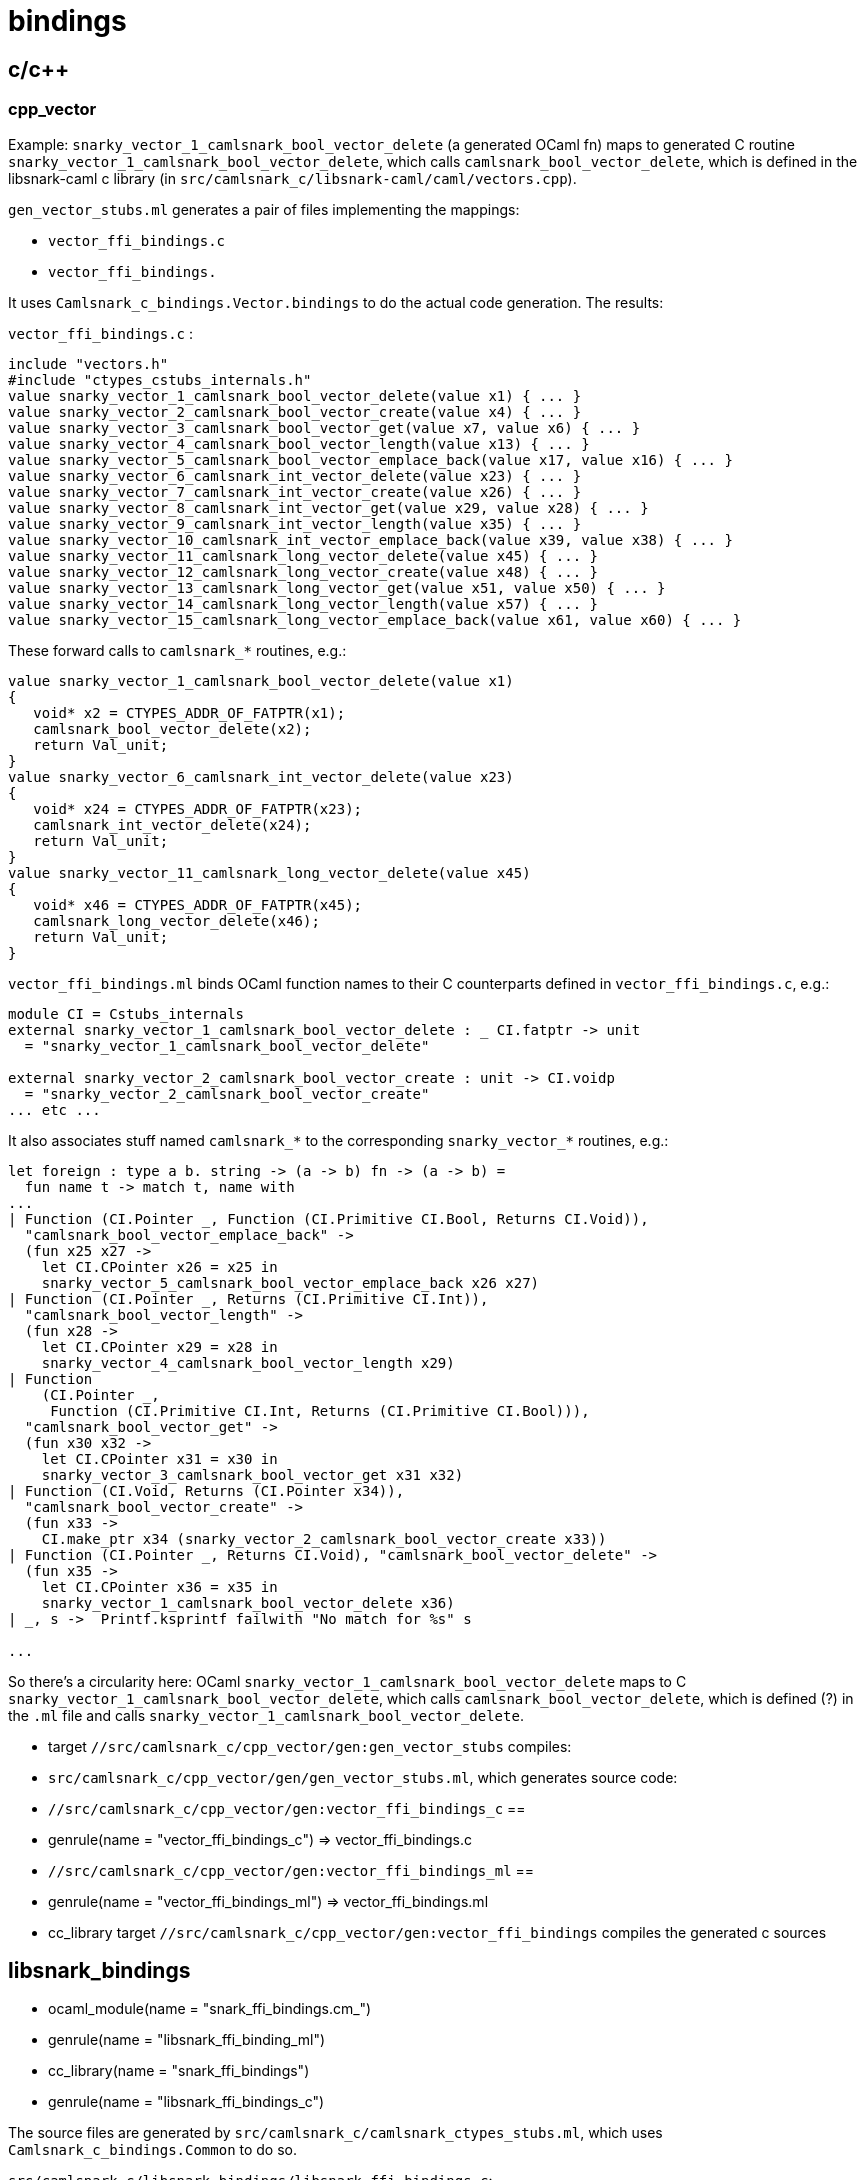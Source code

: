 # bindings

## c/c++

### cpp_vector

Example: `snarky_vector_1_camlsnark_bool_vector_delete` (a generated
OCaml fn) maps to generated C routine
`snarky_vector_1_camlsnark_bool_vector_delete`, which calls
`camlsnark_bool_vector_delete`, which is defined in the libsnark-caml
c library (in `src/camlsnark_c/libsnark-caml/caml/vectors.cpp`).

`gen_vector_stubs.ml` generates a pair of files implementing the mappings:

* `vector_ffi_bindings.c`
* `vector_ffi_bindings.`

It uses `Camlsnark_c_bindings.Vector.bindings` to do the
actual code generation. The results:

`vector_ffi_bindings.c` :

```
include "vectors.h"
#include "ctypes_cstubs_internals.h"
value snarky_vector_1_camlsnark_bool_vector_delete(value x1) { ... }
value snarky_vector_2_camlsnark_bool_vector_create(value x4) { ... }
value snarky_vector_3_camlsnark_bool_vector_get(value x7, value x6) { ... }
value snarky_vector_4_camlsnark_bool_vector_length(value x13) { ... }
value snarky_vector_5_camlsnark_bool_vector_emplace_back(value x17, value x16) { ... }
value snarky_vector_6_camlsnark_int_vector_delete(value x23) { ... }
value snarky_vector_7_camlsnark_int_vector_create(value x26) { ... }
value snarky_vector_8_camlsnark_int_vector_get(value x29, value x28) { ... }
value snarky_vector_9_camlsnark_int_vector_length(value x35) { ... }
value snarky_vector_10_camlsnark_int_vector_emplace_back(value x39, value x38) { ... }
value snarky_vector_11_camlsnark_long_vector_delete(value x45) { ... }
value snarky_vector_12_camlsnark_long_vector_create(value x48) { ... }
value snarky_vector_13_camlsnark_long_vector_get(value x51, value x50) { ... }
value snarky_vector_14_camlsnark_long_vector_length(value x57) { ... }
value snarky_vector_15_camlsnark_long_vector_emplace_back(value x61, value x60) { ... }

```

These forward calls to `camlsnark_*` routines, e.g.:

```

value snarky_vector_1_camlsnark_bool_vector_delete(value x1)
{
   void* x2 = CTYPES_ADDR_OF_FATPTR(x1);
   camlsnark_bool_vector_delete(x2);
   return Val_unit;
}
value snarky_vector_6_camlsnark_int_vector_delete(value x23)
{
   void* x24 = CTYPES_ADDR_OF_FATPTR(x23);
   camlsnark_int_vector_delete(x24);
   return Val_unit;
}
value snarky_vector_11_camlsnark_long_vector_delete(value x45)
{
   void* x46 = CTYPES_ADDR_OF_FATPTR(x45);
   camlsnark_long_vector_delete(x46);
   return Val_unit;
}
```

`vector_ffi_bindings.ml` binds OCaml function names to their C
counterparts defined in `vector_ffi_bindings.c`, e.g.:

```
module CI = Cstubs_internals
external snarky_vector_1_camlsnark_bool_vector_delete : _ CI.fatptr -> unit
  = "snarky_vector_1_camlsnark_bool_vector_delete"

external snarky_vector_2_camlsnark_bool_vector_create : unit -> CI.voidp
  = "snarky_vector_2_camlsnark_bool_vector_create" 
... etc ...
```

It also associates stuff named `camlsnark_*` to the corresponding
`snarky_vector_*` routines, e.g.:
    
```
let foreign : type a b. string -> (a -> b) fn -> (a -> b) =
  fun name t -> match t, name with
...
| Function (CI.Pointer _, Function (CI.Primitive CI.Bool, Returns CI.Void)),
  "camlsnark_bool_vector_emplace_back" ->
  (fun x25 x27 ->
    let CI.CPointer x26 = x25 in
    snarky_vector_5_camlsnark_bool_vector_emplace_back x26 x27)
| Function (CI.Pointer _, Returns (CI.Primitive CI.Int)),
  "camlsnark_bool_vector_length" ->
  (fun x28 ->
    let CI.CPointer x29 = x28 in
    snarky_vector_4_camlsnark_bool_vector_length x29)
| Function
    (CI.Pointer _,
     Function (CI.Primitive CI.Int, Returns (CI.Primitive CI.Bool))),
  "camlsnark_bool_vector_get" ->
  (fun x30 x32 ->
    let CI.CPointer x31 = x30 in
    snarky_vector_3_camlsnark_bool_vector_get x31 x32)
| Function (CI.Void, Returns (CI.Pointer x34)),
  "camlsnark_bool_vector_create" ->
  (fun x33 ->
    CI.make_ptr x34 (snarky_vector_2_camlsnark_bool_vector_create x33))
| Function (CI.Pointer _, Returns CI.Void), "camlsnark_bool_vector_delete" ->
  (fun x35 ->
    let CI.CPointer x36 = x35 in
    snarky_vector_1_camlsnark_bool_vector_delete x36)
| _, s ->  Printf.ksprintf failwith "No match for %s" s

...

```

So there's a circularity here: OCaml
`snarky_vector_1_camlsnark_bool_vector_delete` maps to C
`snarky_vector_1_camlsnark_bool_vector_delete`, which calls
`camlsnark_bool_vector_delete`, which is defined (?) in the `.ml` file
and calls `snarky_vector_1_camlsnark_bool_vector_delete`.


* target `//src/camlsnark_c/cpp_vector/gen:gen_vector_stubs` compiles:
  * `src/camlsnark_c/cpp_vector/gen/gen_vector_stubs.ml`, which generates source code:
    * `//src/camlsnark_c/cpp_vector/gen:vector_ffi_bindings_c` ==
      * genrule(name = "vector_ffi_bindings_c") => vector_ffi_bindings.c
    * `//src/camlsnark_c/cpp_vector/gen:vector_ffi_bindings_ml` ==
      * genrule(name = "vector_ffi_bindings_ml") => vector_ffi_bindings.ml
* cc_library target `//src/camlsnark_c/cpp_vector/gen:vector_ffi_bindings` compiles the generated c sources

## libsnark_bindings

* ocaml_module(name = "snark_ffi_bindings.cm_")
* genrule(name = "libsnark_ffi_binding_ml")
* cc_library(name = "snark_ffi_bindings")
* genrule(name = "libsnark_ffi_bindings_c")

The source files are generated by
`src/camlsnark_c/camlsnark_ctypes_stubs.ml`, which uses
`Camlsnark_c_bindings.Common` to do so.


`src/camlsnark_c/libsnark_bindings/libsnark_ffi_bindings.c`:

The first part of this file contains headers of the form
`camlsnark_<curve>_*`; the latter part defines routines that call
these. The implementations are provided by
`@libsnark//caml:snark_caml` (which produces `libsnark_caml.a`).


```
#define CURVE_PREFIX(name) camlsnark_bn128_ ## name
#include "template_caml_curve_h.hpp"
#undef CURVE_PREFIX
...
... similar for mnt4, mnt6, mnt4753, mnt6753
...
#include "ctypes_cstubs_internals.h"
value snarky_common_1_camlsnark_bn128_init_public_params(value x1)
{
   camlsnark_bn128_init_public_params();
   return Val_unit;
}
value snarky_common_2_camlsnark_bn128_field_delete(value x3)
value snarky_common_3_camlsnark_bn128_bigint_r_delete(value x6)
value snarky_common_4_camlsnark_bn128_bigint_r_test_bit(value x10, value x9)
value snarky_common_5_camlsnark_bn128_bigint_r_find_wnaf(value x17, value x16)
value snarky_common_6_camlsnark_bn128_bigint_r_div(value x24, value x23)
value snarky_common_7_camlsnark_bn128_bigint_r_of_numeral(value x30, value x29, value x28)
value snarky_common_8_camlsnark_bn128_bigint_r_of_decimal_string(value x39)
value snarky_common_9_camlsnark_bn128_bigint_r_compare(value x43, value x42)
value snarky_common_10_camlsnark_bn128_bigint_r_of_field(value x47)
value snarky_common_11_camlsnark_bn128_bigint_r_num_limbs(value x50)
value snarky_common_12_camlsnark_bn128_bigint_r_bytes_per_limb(value x52)
value snarky_common_13_camlsnark_bn128_bigint_r_to_data(value x54)
value snarky_common_14_camlsnark_bn128_bigint_r_of_data(value x57)
value snarky_common_15_camlsnark_bn128_bigint_r_to_field(value x60)
value snarky_common_16_camlsnark_bn128_bigint_q_delete(value x63)
value snarky_common_17_camlsnark_bn128_bigint_q_test_bit(value x67, value x66)
value snarky_common_18_camlsnark_bn128_bigint_q_find_wnaf(value x74, value x73)
value snarky_common_19_camlsnark_bn128_field_size_in_bits(value x80)
value snarky_common_20_camlsnark_bn128_field_delete(value x82)
value snarky_common_21_camlsnark_bn128_field_print(value x85)
value snarky_common_22_camlsnark_bn128_field_random(value x88)
value snarky_common_23_camlsnark_bn128_field_square(value x90)
value snarky_common_24_camlsnark_bn128_field_is_square(value x93)
value snarky_common_25_camlsnark_bn128_field_sqrt(value x96)
value snarky_common_26_camlsnark_bn128_field_of_int(value x99)
value snarky_common_27_camlsnark_bn128_field_add(value x105, value x104)
value snarky_common_28_camlsnark_bn128_field_inv(value x109)
value snarky_common_29_camlsnark_bn128_field_mul(value x113, value x112)
value snarky_common_30_camlsnark_bn128_field_sub(value x118, value x117)
value snarky_common_31_camlsnark_bn128_field_mut_add(value x123, value x122)
value snarky_common_32_camlsnark_bn128_field_mut_sub(value x128, value x127)
value snarky_common_33_camlsnark_bn128_field_mut_mul(value x133, value x132)
value snarky_common_34_camlsnark_bn128_field_copy(value x138, value x137)
value snarky_common_35_camlsnark_bn128_field_equal(value x143, value x142)
value snarky_common_36_camlsnark_bn128_field_vector_delete(value x147)
value snarky_common_37_camlsnark_bn128_field_vector_create(value x150)
value snarky_common_38_camlsnark_bn128_field_vector_get(value x153, value x152)
value snarky_common_39_camlsnark_bn128_field_vector_length(value x159)
value snarky_common_40_camlsnark_bn128_field_vector_emplace_back(value x163, value x162)
... etc ... 86 routines ...

##  ditto for mnt4
##  ditto for mnt6
##  ditto for mnt4753
##  ditto for mnt6753
```
